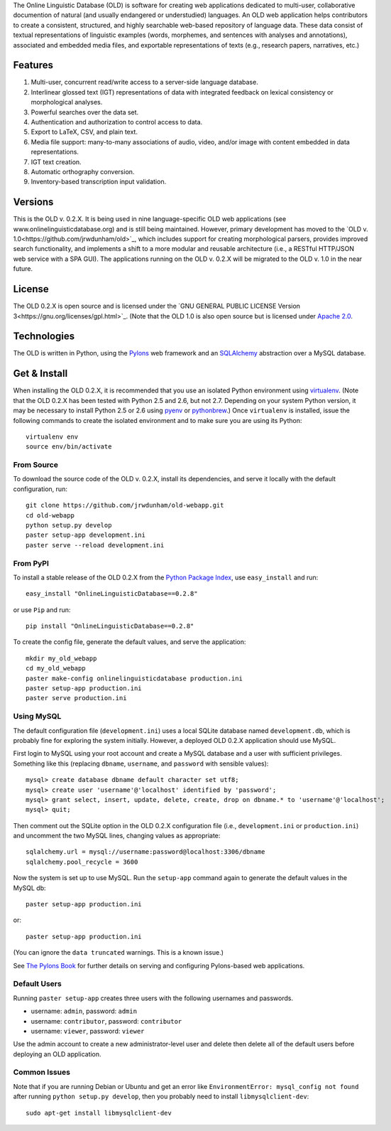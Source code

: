 The Online Linguistic Database (OLD) is software for creating web applications
dedicated to multi-user, collaborative documention of natural (and usually
endangered or understudied) languages. An OLD web application helps contributors
to create a consistent, structured, and highly searchable web-based repository
of language data. These data consist of textual representations of linguistic
examples (words, morphemes, and sentences with analyses and annotations),
associated and embedded media files, and exportable representations of texts
(e.g., research papers, narratives, etc.)


Features
--------------------------------------------------------------------------------

#. Multi-user, concurrent read/write access to a server-side language database.
#. Interlinear glossed text (IGT) representations of data with integrated
   feedback on lexical consistency or morphological analyses.
#. Powerful searches over the data set.
#. Authentication and authorization to control access to data.
#. Export to LaTeX, CSV, and plain text.
#. Media file support: many-to-many associations of audio, video, and/or image
   with content embedded in data representations.
#. IGT text creation.
#. Automatic orthography conversion.
#. Inventory-based transcription input validation.


Versions
--------------------------------------------------------------------------------

This is the OLD v. 0.2.X. It is being used in nine language-specific OLD web
applications (see www.onlinelinguisticdatabase.org) and is still being
maintained. However, primary development has moved to the
`OLD v. 1.0<https://github.com/jrwdunham/old>`_, which includes support for
creating morphological parsers, provides improved search functionality, and
implements a shift to a more modular and reusable architecture (i.e., a RESTful
HTTP/JSON web service with a SPA GUI). The applications running on the OLD v.
0.2.X will be migrated to the OLD v. 1.0 in the near future.


License
--------------------------------------------------------------------------------

The OLD 0.2.X is open source and is licensed under the
`GNU GENERAL PUBLIC LICENSE Version 3<https://gnu.org/licenses/gpl.html>`_.
(Note that the OLD 1.0 is also open source but is licensed under
`Apache 2.0 <http://www.apache.org/licenses/LICENSE-2.0.txt>`_.


Technologies
--------------------------------------------------------------------------------

The OLD is written in Python, using the
`Pylons <http://www.pylonsproject.org/projects/pylons-framework/about>`_ web
framework and an `SQLAlchemy <http://www.sqlalchemy.org/>`_ abstraction over a
MySQL database.


Get & Install
--------------------------------------------------------------------------------

When installing the OLD 0.2.X, it is recommended that you use an isolated Python
environment using
`virtualenv <http://www.virtualenv.org/en/latest/virtualenv.html>`_.
(Note that the OLD 0.2.X has been tested with Python 2.5 and 2.6, but not 2.7.
Depending on your system Python version, it may be necessary to install Python
2.5 or 2.6 using `pyenv <https://github.com/yyuu/pyenv>`_ or
`pythonbrew <https://github.com/utahta/pythonbrew>`_.) Once ``virtualenv`` is
installed, issue the following commands to create the isolated environment and
to make sure you are using its Python::

    virtualenv env
    source env/bin/activate

From Source
++++++++++++++++++++++++++++++++++++++++++++++++++++++++++++++++++++++++++++++++

To download the source code of the OLD v. 0.2.X, install its dependencies, and
serve it locally with the default configuration, run::

    git clone https://github.com/jrwdunham/old-webapp.git
    cd old-webapp
    python setup.py develop
    paster setup-app development.ini
    paster serve --reload development.ini


From PyPI
++++++++++++++++++++++++++++++++++++++++++++++++++++++++++++++++++++++++++++++++

To install a stable release of the OLD 0.2.X from the
`Python Package Index <https://pypi.python.org/pypi/onlinelinguisticdatabase/0.2.8>`_,
use ``easy_install`` and run::

    easy_install "OnlineLinguisticDatabase==0.2.8"

or use ``Pip`` and run::

    pip install "OnlineLinguisticDatabase==0.2.8"

To create the config file, generate the default values, and serve the application::

    mkdir my_old_webapp
    cd my_old_webapp
    paster make-config onlinelinguisticdatabase production.ini
    paster setup-app production.ini
    paster serve production.ini


Using MySQL
++++++++++++++++++++++++++++++++++++++++++++++++++++++++++++++++++++++++++++++++

The default configuration file (``development.ini``) uses a local SQLite
database named ``development.db``, which is probably fine for exploring the
system initially. However, a deployed OLD 0.2.X application should use MySQL.

First login to MySQL using your root account and create a MySQL database and a
user with sufficient privileges.  Something like this (replacing ``dbname``,
``username``, and ``password`` with sensible values)::

    mysql> create database dbname default character set utf8;
    mysql> create user 'username'@'localhost' identified by 'password';
    mysql> grant select, insert, update, delete, create, drop on dbname.* to 'username'@'localhost';
    mysql> quit;

Then comment out the SQLite option in the OLD 0.2.X configuration file (i.e.,
``development.ini`` or ``production.ini``) and uncomment the two MySQL lines, 
changing values as appropriate::

    sqlalchemy.url = mysql://username:password@localhost:3306/dbname
    sqlalchemy.pool_recycle = 3600

Now the system is set up to use MySQL. Run the ``setup-app`` command again to
generate the default values in the MySQL db::

    paster setup-app production.ini

or::

    paster setup-app production.ini

(You can ignore the ``data truncated`` warnings. This is a known issue.)

See `The Pylons Book <http://pylonsbook.com/>`_ for further details on serving
and configuring Pylons-based web applications.


Default Users
++++++++++++++++++++++++++++++++++++++++++++++++++++++++++++++++++++++++++++++++

Running ``paster setup-app`` creates three users with the following usernames
and passwords.

- username: ``admin``, password: ``admin``
- username: ``contributor``, password: ``contributor``
- username: ``viewer``, password: ``viewer``

Use the admin account to create a new administrator-level user and delete then 
delete all of the default users before deploying an OLD application.


Common Issues
++++++++++++++++++++++++++++++++++++++++++++++++++++++++++++++++++++++++++++++++

Note that if you are running Debian or Ubuntu and get an error like
``EnvironmentError: mysql_config not found`` after running
``python setup.py develop``, then you probably need to install
``libmysqlclient-dev``::

    sudo apt-get install libmysqlclient-dev

